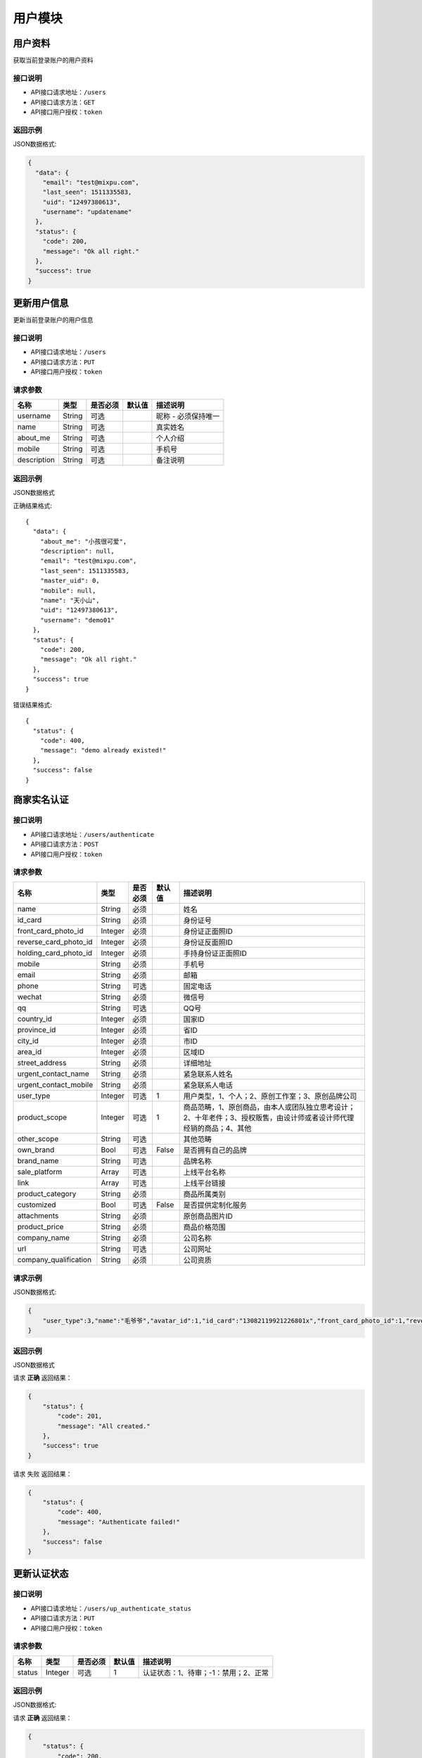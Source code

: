 =========
用户模块
=========

用户资料
----------
获取当前登录账户的用户资料

接口说明
~~~~~~~~~~~~~~

* API接口请求地址：``/users``
* API接口请求方法：``GET``
* API接口用户授权：``token``

返回示例
~~~~~~~~~~~~~~~~

JSON数据格式:

.. code-block:: javascript

    {
      "data": {
        "email": "test@mixpu.com",
        "last_seen": 1511335583,
        "uid": "12497380613",
        "username": "updatename"
      },
      "status": {
        "code": 200,
        "message": "Ok all right."
      },
      "success": true
    }




更新用户信息
-------------
更新当前登录账户的用户信息


接口说明
~~~~~~~~~~~~~~

* API接口请求地址：``/users``
* API接口请求方法：``PUT``
* API接口用户授权：``token``


请求参数
~~~~~~~~~~~~~~~

=============  ========  =========  ========  ====================================
名称            类型      是否必须    默认值     描述说明
=============  ========  =========  ========  ====================================
username        String    可选                 昵称 - 必须保持唯一
name            String    可选                 真实姓名
about_me        String    可选                 个人介绍
mobile          String    可选                 手机号
description     String    可选                 备注说明
=============  ========  =========  ========  ====================================

返回示例
~~~~~~~~~~~~~~~~

JSON数据格式

正确结果格式::

    {
      "data": {
        "about_me": "小孩很可爱",
        "description": null,
        "email": "test@mixpu.com",
        "last_seen": 1511335583,
        "master_uid": 0,
        "mobile": null,
        "name": "天小山",
        "uid": "12497380613",
        "username": "demo01"
      },
      "status": {
        "code": 200,
        "message": "Ok all right."
      },
      "success": true
    }

错误结果格式::

    {
      "status": {
        "code": 400,
        "message": "demo already existed!"
      },
      "success": false
    }


商家实名认证
-------------



接口说明
~~~~~~~~~~~~~~

* API接口请求地址：``/users/authenticate``
* API接口请求方法：``POST``
* API接口用户授权：``token``
请求参数
~~~~~~~~~~~~~~~

=====================  ==========  =========  ==========  =============================
名称                    类型        是否必须     默认值       描述说明
=====================  ==========  =========  ==========  =============================
name                     String    必须                      姓名
id_card                  String    必须                      身份证号
front_card_photo_id      Integer   必须                      身份证正面照ID
reverse_card_photo_id    Integer   必须                      身份证反面照ID
holding_card_photo_id    Integer   必须                      手持身份证正面照ID
mobile                   String    必须                      手机号
email                    String    必须                      邮箱
phone                    String    可选                      固定电话
wechat                   String    必须                      微信号
qq                       String    可选                      QQ号
country_id               Integer   必须                      国家ID
province_id              Integer   必须                      省ID
city_id                  Integer   必须                      市ID
area_id                  Integer   必须                      区域ID
street_address           String    必须                      详细地址
urgent_contact_name      String    必须                      紧急联系人姓名
urgent_contact_mobile    String    必须                      紧急联系人电话
user_type                Integer   可选           1          用户类型，1、个人；2、原创工作室；3、原创品牌公司
product_scope            Integer   可选           1          商品范畴，1、原创商品，由本人或团队独立思考设计；2、十年老件；3、授权贩售，由设计师或者设计师代理经销的商品；4、其他
other_scope              String    可选                      其他范畴
own_brand                Bool      可选       False          是否拥有自己的品牌
brand_name               String    可选                      品牌名称
sale_platform            Array     可选                      上线平台名称
link                     Array     可选                      上线平台链接
product_category         String    必须                      商品所属类别
customized               Bool      可选       False          是否提供定制化服务
attachments              String    必须                      原创商品图片ID
product_price            String    必须                      商品价格范围
company_name             String    必须                      公司名称
url                      String    可选                      公司网址
company_qualification    String    必须                      公司资质
=====================  ==========  =========  ==========  =============================


请求示例
~~~~~~~~~~~~~~~~

JSON数据格式:

.. code-block:: javascript

    {
        "user_type":3,"name":"毛爷爷","avatar_id":1,"id_card":"13082119921226801x","front_card_photo_id":1,"reverse_card_photo_id":1,"holding_card_photo_id":1,"areacode":"+86","mobile":"13001179400","wechat":"jksjk45","country_id":1,"province_id":1,"city_id":1,"area_id":2,"street_address":"中南海","own_brand":true,"customized":true,"product_category":"无人机","attachments":[1,2,3],"product_price":"22~99","email":"1346555456@qq.com", "sale_platform":["京东","淘宝","天猫"],"product_scope":1, "brand_name":"jkss ","company_name":"京东", "url":"https://www.jd.com","link":["https://www.taobao.com","https://www.jingdong.com","https://www.tianmao.com"]
    }
返回示例
~~~~~~~~~~~~~~~~

JSON数据格式

请求 **正确** 返回结果：

.. code-block:: javascript

    {
        "status": {
            "code": 201,
            "message": "All created."
        },
        "success": true
    }
请求 ``失败`` 返回结果：

.. code-block:: javascript

    {
        "status": {
            "code": 400,
            "message": "Authenticate failed!"
        },
        "success": false
    }
更新认证状态
-----------------

接口说明
~~~~~~~~~~~~~~

* API接口请求地址：``/users/up_authenticate_status``
* API接口请求方法：``PUT``
* API接口用户授权：``token``


请求参数
~~~~~~~~~~~~~~~


===============  ========  =========  ========  ====================================
名称              类型      是否必须    默认值     描述说明
===============  ========  =========  ========  ====================================
status           Integer   可选         1        认证状态：1、待审；-1：禁用；2、正常
===============  ========  =========  ========  ====================================


返回示例
~~~~~~~~~~~~~~~~

JSON数据格式:

请求 **正确** 返回结果：

.. code-block:: javascript

    {
        "status": {
            "code": 200,
            "message": "Ok all right."
        },
        "success": {
            "is_setting": true
        }
    }
请求 ``失败`` 返回结果：

.. code-block:: javascript

    {
      "status": {
        "code": 404,
        "message": "Not Found"
      },
      "success": false
    }

签署合同
-----------------

接口说明
~~~~~~~~~~~~~~

* API接口请求地址：``/users/contract``
* API接口请求方法：``GET,POST``
* API接口用户授权：``token``

API接口请求方法为 ``GET`` 时

返回示例
~~~~~~~~~~~~~~~~

JSON数据格式:

请求 **正确** 返回结果：

.. code-block:: javascript

    {
        "data": {
            "account": "6214865188793549",
            "area": "顺义区",
            "bank_addr": "朝阳区酒仙桥支行",
            "bank_name": "中国银行",
            "brand_name": "jkss ",
            "city": "北京",
            "country": "中国",
            "current_time": 1529128217,
            "expiration_time": 1560664217,
            "id": 27,
            "master_uid": 2,
            "mobile": "13001179400",
            "name": "毛爷爷",
            "province": "北京",
            "street_address": "中南海",
            "username": "雷军"
        },
        "status": {
            "code": 201,
            "message": "All created."
        },
        "success": true
    }
请求 ``失败`` 返回结果：

.. code-block:: javascript

    {
      "status": {
        "code": 404,
        "message": "Not Found"
      },
      "success": false
    }
API接口请求方法为 ``POST`` 时

请求参数
~~~~~~~~~~~~~~~

===============  ========  =========  ========  ====================================
名称              类型      是否必须    默认值     描述说明
===============  ========  =========  ========  ====================================
bank_name         String    必须                  银行名称
username          String    必须                  户名
bank_addr         String    必须                  开户行
account           String    必须                  账号
===============  ========  =========  ========  ====================================
返回示例
~~~~~~~~~~~~~~~~

JSON数据格式:

请求 **正确** 返回结果：

.. code-block:: javascript

    {
        "data": {
            "account": "6214865188793549",
            "area": "杨镇地区",
            "areacode": "+86",
            "bank_addr": "朝阳区酒仙桥支行",
            "bank_name": "中国银行",
            "brand_name": "京东商城",
            "city": "北京",
            "country": "中国",
            "current_time": 1529150144,
            "expiration_time": 1560686144,
            "id": 27,
            "master_uid": 2,
            "mobile": "13004578966",
            "name": "马化腾",
            "province": "北京",
            "street_address": "中南海",
            "username": "雷军"
        },
        "status": {
            "code": 201,
            "message": "All created."
        },
        "success": true
    }
请求 ``失败`` 返回结果：

.. code-block:: javascript

    {
        "status": {
            "code": 400,
            "message": "请输入开户银行"
        },
        "success": false
    }
修改合同信息
-----------------

接口说明
~~~~~~~~~~~~~~

* API接口请求地址：``/users/contract``
* API接口请求方法：``PUT``
* API接口用户授权：``token``

请求示例
~~~~~~~~~~~~~~~~

JSON数据格式:

.. code-block:: javascript

    {"brand_name":"小米之家","country_id":1,"province_id":1,"city_id":1,"area_id":2,"street_address":"中南海","name":"马化腾","mobile":"13004578966","email":"8888888@qq.com","bank_name":"中国银行", "username":"雷军","bank_addr":"朝阳区酒仙桥支行", "account":"6214865188793549"}

返回示例
~~~~~~~~~~~~~~~~

JSON数据格式:

请求 **正确** 返回结果：

.. code-block:: javascript

    {
        "data": {
            "account": "6214865188793549",
            "area": "顺义区",
            "bank_addr": "朝阳区酒仙桥支行",
            "bank_name": "中国银行",
            "brand_name": "小米之家",
            "city": "北京",
            "country": "中国",
            "current_time": 1529137673,
            "expiration_time": 1560673673,
            "id": 27,
            "master_uid": 2,
            "mobile": "13004578966",
            "name": "马化腾",
            "province": "北京",
            "street_address": "中南海",
            "username": "雷军"
        },
        "status": {
            "code": 201,
            "message": "All created."
        },
        "success": true
    }
请求 ``失败`` 返回结果：

.. code-block:: javascript

    {
        "status": {
            "code": 400,
            "message": "Update failed!"
        },
        "success": false
    }
获取合同信息
-----------------

接口说明
~~~~~~~~~~~~~~

* API接口请求地址：``/users/get_contract``
* API接口请求方法：``GET``
* API接口用户授权：``token``

返回示例
~~~~~~~~~~~~~~~~

JSON数据格式:

请求 **正确** 返回结果：

.. code-block:: javascript

    {
        "data": {
            "account": "6214865188793549",
            "area": "顺义区",
            "bank_addr": "朝阳区酒仙桥支行",
            "bank_name": "中国银行",
            "brand_name": "jkss ",
            "city": "北京",
            "country": "中国",
            "current_time": 1529128217,
            "expiration_time": 1560664217,
            "id": 27,
            "master_uid": 2,
            "mobile": "13001179400",
            "name": "毛爷爷",
            "province": "北京",
            "street_address": "中南海",
            "username": "雷军"
        },
        "status": {
            "code": 201,
            "message": "All created."
        },
        "success": true
    }
请求 ``失败`` 返回结果：

.. code-block:: javascript

    {
      "status": {
        "code": 404,
        "message": "Not Found"
      },
      "success": false
    }
保存用户第三方登陆信息
-------------------------

接口说明
~~~~~~~~~~~~~~

* API接口请求地址：``/users/save_user_info``
* API接口请求方法：``POST``

请求参数
~~~~~~~~~~~~~~~


===============  ========  =========  ========  ====================================
名称              类型      是否必须    默认值     描述说明
===============  ========  =========  ========  ====================================
openid           String     必须                 用户唯一标识
nick_name        String     必须                 用户昵称
avatar           String     必须                 用户头像url
gender           Integer    可选          0      性别
country          String     必须                 国家
province         String     必须                 省
city             String     必须                 市
type             Integer    可选          1      来源类型 1、微信
===============  ========  =========  ========  ====================================
请求示例
~~~~~~~~~~~~~~~~

JSON数据格式:

.. code-block:: javascript

    {
        "openid":"jsdkj3j",
        "nick_name":"taihuoniao",
        "avatar":"weixin://wxpay/bizpayurl?pr=jKmv7J3",
        "country":"zhongguo",
        "province":"河北",
        "city":"保定"
    }
返回示例
~~~~~~~~~~~~~~~~

JSON数据格式:

请求 **正确** 返回结果：

.. code-block:: javascript

    {
        "status": {
            "code": 201,
            "message": "All created."
        },
        "success": true
    }
请求 ``失败`` 返回结果：

.. code-block:: javascript

    {
      "status": {
        "code": 404,
        "message": "Not Found"
      },
      "success": false
    }
获取用户设置信息
-----------------

接口说明
~~~~~~~~~~~~~~


* API接口请求地址：``/users/settings``
* API接口请求方法：``GET``

返回示例
~~~~~~~~~~~~~~~~

JSON数据格式:

请求 **正确** 返回结果：

.. code-block:: javascript

    {
        "data": {
            "avatar": "http://xxxx/photos/180224/c833237a728a1ed.jpg",
            "nick_name": "taihuoniao"
        },
        "status": {
            "code": 200,
            "message": "Ok all right."
        },
        "success": true
    }
请求 ``失败`` 返回结果：

.. code-block:: javascript

    {
      "status": {
        "code": 404,
        "message": "Not Found"
      },
      "success": false
    }
编辑个人资料
-----------------

接口说明
~~~~~~~~~~~~~~


* API接口请求地址：``/users/info``
* API接口请求方法：``PUT``

请求参数
~~~~~~~~~~~~~~~

===============  ========  =========  ========  ====================================
名称              类型      是否必须    默认值     描述说明
===============  ========  =========  ========  ====================================
openid           String     必须                 用户唯标识
nick_name        String     可选                 用户昵称
avatar           String     可选                 用户头像url
gender           Integer    可选          0      性别
province         String     可选                 省
city             String     可选                 市
type             Integer    可选          1      来源类型 1、微信
email            String     可选                 邮箱
date             String     可选                 出生日期
===============  ========  =========  ========  ====================================

返回示例
~~~~~~~~~~~~~~~~

JSON数据格式:

请求 **正确** 返回结果：

.. code-block:: javascript

    {
        "data": {
            "about_me": "php是最好的语言",
            "avatar": "http://127.0.0.1:9000/_uploads/photos/222222/5d2812257b539aa.jpg",
            "city": "南京",
            "date": "1992年12月16日",
            "email": "zhizhuren@163.com",
            "gender": 1,
            "id": 1,
            "master_uid": 0,
            "nick_name": "马化腾",
            "openid": "jsdkj3j",
            "province": "江苏",
            "user_id": 0,
            "wxapp_id": "1"
        },
        "status": {
            "code": 200,
            "message": "Ok all right."
        },
        "success": true
    }
请求 ``失败`` 返回结果：

.. code-block:: javascript

    {
      "status": {
        "code": 404,
        "message": "Not Found"
      },
      "success": false
    }
获取个人资料
-----------------

接口说明
~~~~~~~~~~~~~~

* API接口请求地址：``/users/info``
* API接口请求方法：``GET``

返回示例
~~~~~~~~~~~~~~~~

JSON数据格式:

请求 **正确** 返回结果：

.. code-block:: javascript

    {
        "data": {
            "about_me": "php是最好的语言",
            "avatar": "http://127.0.0.1:9000/_uploads/photos/222222/5d2812257b539aa.jpg",
            "city": "南京",
            "date": "1992年12月16日",
            "email": "zhizhuren@163.com",
            "gender": 1,
            "id": 1,
            "master_uid": 0,
            "nick_name": "马化腾",
            "openid": "jsdkj3j",
            "province": "江苏",
            "user_id": 0,
            "wxapp_id": "1"
        },
        "status": {
            "code": 200,
            "message": "Ok all right."
        },
        "success": true
    }
请求 ``失败`` 返回结果：

.. code-block:: javascript

    {
      "status": {
        "code": 404,
        "message": "Not Found"
      },
      "success": false
    }